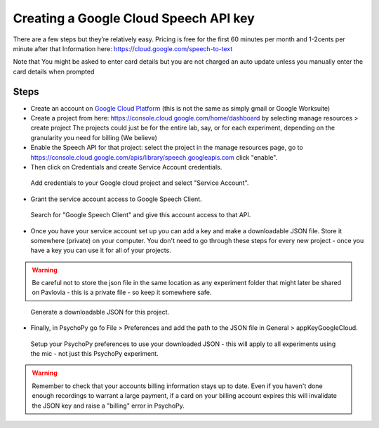 .. _googleSpeech:

Creating a Google Cloud Speech API key
=========================================

There are a few steps but they’re relatively easy. Pricing is free for the first 60 minutes per month and 1-2cents per minute after that
Information here:
https://cloud.google.com/speech-to-text

Note that You might be asked to enter card details but you are not charged an auto update unless you manually enter the card details when prompted

Steps
------

- Create an account on `Google Cloud Platform <https://cloud.google.com/>`_ (this is not the same as simply gmail or Google Worksuite)
- Create a project from here: https://console.cloud.google.com/home/dashboard by selecting manage resources > create project The projects could just be for the entire lab, say, or for each experiment, depending on the granularity you need for billing (We believe)
- Enable the Speech API for that project: select the project in the manage resources page, go to https://console.cloud.google.com/apis/library/speech.googleapis.com click "enable".
- Then click on Credentials and create Service Account credentials. 

.. figure:: ../images/google_speech_service_acc.png
	
	Add credentials to your Google cloud project and select "Service Account".

- Grant the service account access to Google Speech Client.

.. figure:: ../images/service_acc_setup.png
	
	Search for "Google Speech Client" and give this account access to that API.


- Once you have your service account set up you can add a key and make a downloadable JSON file. Store it somewhere (private) on your computer. You don't need to go through these steps for every new project - once you have a key you can use it for all of your projects.

.. warning::
	Be careful not to store the json file in the same location as any experiment folder that might later be shared on Pavlovia - this is a private file - so keep it somewhere safe.


.. figure:: ../images/make_json.png
	
	Generate a downloadable JSON for this project.

- Finally, in PsychoPy go fo File > Preferences and add the path to the JSON file in General > appKeyGoogleCloud.

.. figure:: ../images/appkey_preferences.png
	
	Setup your PsychoPy preferences to use your downloaded JSON - this will apply to all experiments using the mic - not just this PsychoPy experiment. 

.. warning:: 
	Remember to check that your accounts billing information stays up to date. Even if you haven't done enough recordings to warrant a large payment, if a card on your billing account expires this will invalidate the JSON key and raise a "billing" error in PsychoPy. 
